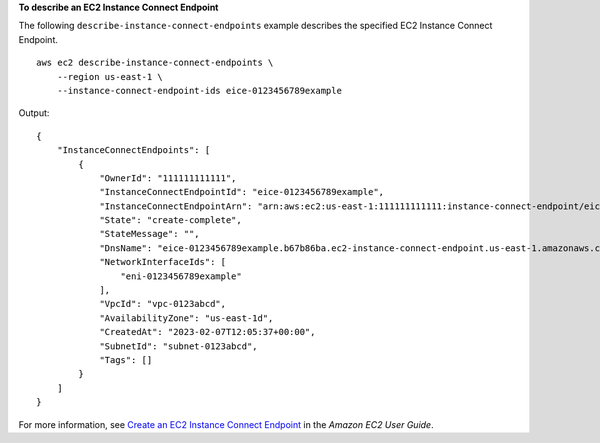 **To describe an EC2 Instance Connect Endpoint**

The following ``describe-instance-connect-endpoints`` example describes the specified EC2 Instance Connect Endpoint. ::

    aws ec2 describe-instance-connect-endpoints \
        --region us-east-1 \
        --instance-connect-endpoint-ids eice-0123456789example

Output::

    {
        "InstanceConnectEndpoints": [
            {
                "OwnerId": "111111111111",
                "InstanceConnectEndpointId": "eice-0123456789example",
                "InstanceConnectEndpointArn": "arn:aws:ec2:us-east-1:111111111111:instance-connect-endpoint/eice-0123456789example",
                "State": "create-complete",
                "StateMessage": "",
                "DnsName": "eice-0123456789example.b67b86ba.ec2-instance-connect-endpoint.us-east-1.amazonaws.com",
                "NetworkInterfaceIds": [
                    "eni-0123456789example"
                ],
                "VpcId": "vpc-0123abcd",
                "AvailabilityZone": "us-east-1d",
                "CreatedAt": "2023-02-07T12:05:37+00:00",
                "SubnetId": "subnet-0123abcd",
                "Tags": []
            }
        ]
    }

For more information, see `Create an EC2 Instance Connect Endpoint <https://docs.aws.amazon.com/AWSEC2/latest/UserGuide/create-ec2-instance-connect-endpoints.html>`__ in the *Amazon EC2 User Guide*.
